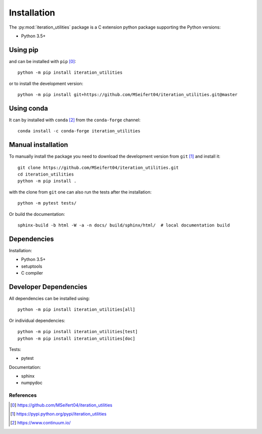 Installation
------------

The :py:mod:`iteration_utilities` package is a C extension python package
supporting the Python versions:

- Python 3.5+


Using pip
^^^^^^^^^

and can be installed with ``pip`` [0]_::

    python -m pip install iteration_utilities

or to install the development version::

    python -m pip install git+https://github.com/MSeifert04/iteration_utilities.git@master


Using conda
^^^^^^^^^^^

It can by installed with ``conda`` [2]_ from the ``conda-forge`` channel::

    conda install -c conda-forge iteration_utilities


Manual installation
^^^^^^^^^^^^^^^^^^^

To manually install the package you need to download the development version
from ``git`` [1]_ and install it::

    git clone https://github.com/MSeifert04/iteration_utilities.git
    cd iteration_utilities
    python -m pip install .

with the clone from ``git`` one can also run the tests after the installation::

    python -m pytest tests/

Or build the documentation::

    sphinx-build -b html -W -a -n docs/ build/sphinx/html/  # local documentation build


Dependencies
^^^^^^^^^^^^

Installation:

- Python 3.5+
- setuptools
- C compiler


Developer Dependencies
^^^^^^^^^^^^^^^^^^^^^^

All dependencies can be installed using::

    python -m pip install iteration_utilities[all]

Or individual dependencies::

    python -m pip install iteration_utilities[test]
    python -m pip install iteration_utilities[doc]

Tests:

- pytest

Documentation:

- sphinx
- numpydoc


References
~~~~~~~~~~

.. [0] https://github.com/MSeifert04/iteration_utilities
.. [1] https://pypi.python.org/pypi/iteration_utilities
.. [2] https://www.continuum.io/
